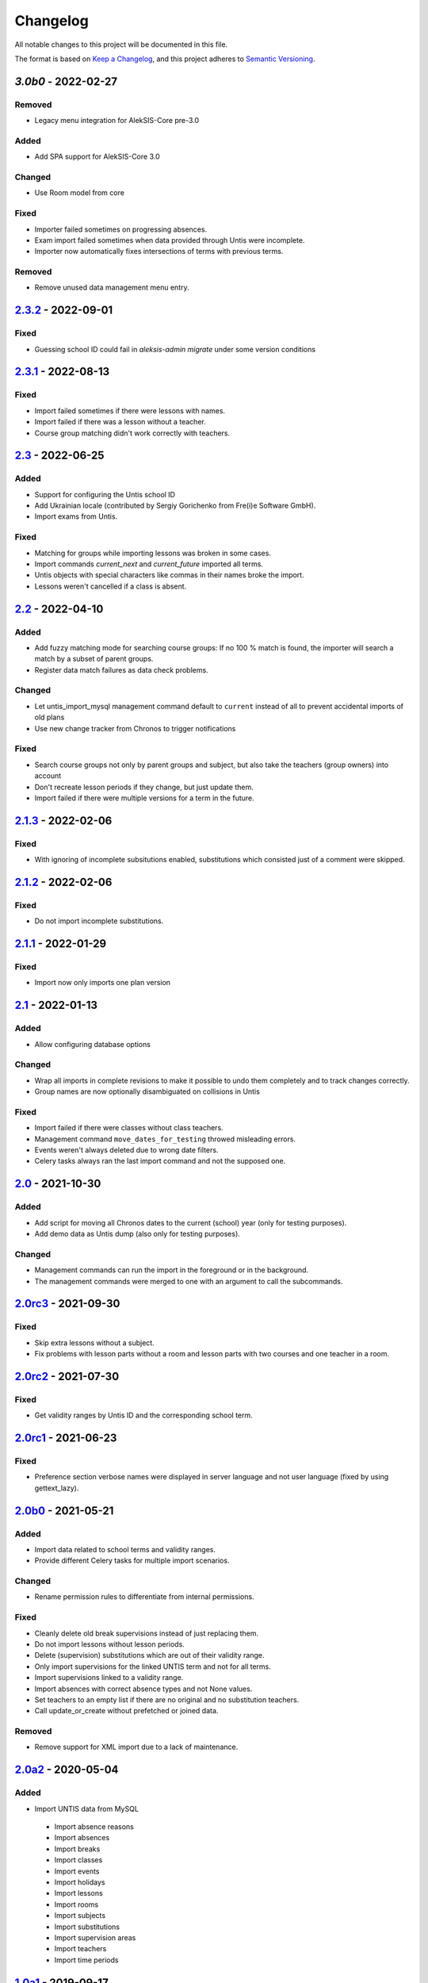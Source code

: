 Changelog
=========

All notable changes to this project will be documented in this file.

The format is based on `Keep a Changelog`_,
and this project adheres to `Semantic Versioning`_.

`3.0b0` - 2022-02-27
--------------------

Removed
~~~~~~~

* Legacy menu integration for AlekSIS-Core pre-3.0

Added
~~~~~

* Add SPA support for AlekSIS-Core 3.0

Changed
~~~~~~~

* Use Room model from core

Fixed
~~~~~

* Importer failed sometimes on progressing absences.
* Exam import failed sometimes when data provided through Untis were incomplete.
* Importer now automatically fixes intersections of terms with previous terms.

Removed
~~~~~~~

* Remove unused data management menu entry.

`2.3.2`_ - 2022-09-01
---------------------

Fixed
~~~~~

* Guessing school ID could fail in `aleksis-admin migrate` under some
  version conditions

`2.3.1`_ - 2022-08-13
---------------------

Fixed
~~~~~

* Import failed sometimes if there were lessons with names.
* Import failed if there was a lesson without a teacher.
* Course group matching didn't work correctly with teachers.

`2.3`_ - 2022-06-25
-------------------

Added
~~~~~

* Support for configuring the Untis school ID
* Add Ukrainian locale (contributed by Sergiy Gorichenko from Fre(i)e Software GmbH).
* Import exams from Untis.

Fixed
~~~~~

* Matching for groups while importing lessons was broken in some cases.
* Import commands `current_next` and `current_future` imported all terms.
* Untis objects with special characters like commas in their names broke the import.
* Lessons weren't cancelled if a class is absent.

`2.2`_ - 2022-04-10
-------------------

Added
~~~~~

* Add fuzzy matching mode for searching course groups: If no 100 % match is found,
  the importer will search a match by a subset of parent groups.
* Register data match failures as data check problems.

Changed
~~~~~~~

* Let untis_import_mysql management command default to ``current`` instead of all
  to prevent accidental imports of old plans
* Use new change tracker from Chronos to trigger notifications

Fixed
~~~~~

* Search course groups not only by parent groups and subject, but also take
  the teachers (group owners) into account
* Don't recreate lesson periods if they change, but just update them.
* Import failed if there were multiple versions for a term in the future.

`2.1.3`_ - 2022-02-06
---------------------

Fixed
~~~~~

* With ignoring of incomplete subsitutions enabled, 
  substitutions which consisted just of a comment were skipped.

`2.1.2`_ - 2022-02-06
---------------------

Fixed
~~~~~

* Do not import incomplete substitutions.

`2.1.1`_ - 2022-01-29
---------------------

Fixed
~~~~~

* Import now only imports one plan version

`2.1`_ - 2022-01-13
-------------------

Added
~~~~~

* Allow configuring database options

Changed
~~~~~~~

* Wrap all imports in complete revisions to make it possible to undo them completely and to track changes correctly.
* Group names are now optionally disambiguated on collisions in Untis

Fixed
~~~~~

* Import failed if there were classes without class teachers.
* Management command ``move_dates_for_testing`` throwed misleading errors.
* Events weren't always deleted due to wrong date filters.
* Celery tasks always ran the last import command and not the supposed one.

`2.0`_ - 2021-10-30
-------------------

Added
~~~~~

* Add script for moving all Chronos dates to the current (school) year (only for testing purposes).
* Add demo data as Untis dump (also only for testing purposes).

Changed
~~~~~~~

* Management commands can run the import in the foreground or in the background.
* The management commands were merged to one with an argument to call the subcommands.

`2.0rc3`_ - 2021-09-30
----------------------

Fixed
~~~~~

* Skip extra lessons without a subject.
* Fix problems with lesson parts without a room and lesson parts with two courses and one teacher in a room.

`2.0rc2`_ - 2021-07-30
----------------------

Fixed
~~~~~

* Get validity ranges by Untis ID and the corresponding school term.

`2.0rc1`_ - 2021-06-23
----------------------

Fixed
~~~~~

* Preference section verbose names were displayed in server language and not
  user language (fixed by using gettext_lazy).

`2.0b0`_ - 2021-05-21
---------------------

Added
~~~~~
* Import data related to school terms and validity ranges.
* Provide different Celery tasks for multiple import scenarios.

Changed
~~~~~~~
* Rename permission rules to differentiate from internal permissions.

Fixed
~~~~~
* Cleanly delete old break supervisions instead of just replacing them.
* Do not import lessons without lesson periods.
* Delete (supervision) substitutions which are out of their validity range.
* Only import supervisions for the linked UNTIS term and not for all terms.
* Import supervisions linked to a validity range.
* Import absences with correct absence types and not None values.
* Set teachers to an empty list if there are no original and no substitution teachers.
* Call update_or_create without prefetched or joined data.

Removed
~~~~~~~
* Remove support for XML import due to a lack of maintenance.

`2.0a2`_ - 2020-05-04
---------------------

Added
~~~~~

* Import UNTIS data from MySQL
 * Import absence reasons
 * Import absences
 * Import breaks
 * Import classes
 * Import events
 * Import holidays
 * Import lessons
 * Import rooms
 * Import subjects
 * Import substitutions
 * Import supervision areas
 * Import teachers
 * Import time periods


`1.0a1`_ - 2019-09-17
---------------------

Added
~~~~~

* Allow updating subjects, rooms and time periods from new import
* Allow importing a new version of a timetable

Changed
~~~~~~~

* Use bootstrap buttons everywhere

Fixed
~~~~~

* Work around bug in Untis that wrongly splits classes if they contain
  spaces

.. _Keep a Changelog: https://keepachangelog.com/en/1.0.0/
.. _Semantic Versioning: https://semver.org/spec/v2.0.0.html

.. _1.0a1: https://edugit.org/Teckids/AlekSIS/AlekSIS-App-Untis/-/tags/1.0a1
.. _2.0a2: https://edugit.org/Teckids/AlekSIS/AlekSIS-App-Untis/-/tags/2.0a2
.. _2.0b0: https://edugit.org/Teckids/AlekSIS/AlekSIS-App-Untis/-/tags/2.0b0
.. _2.0rc1: https://edugit.org/Teckids/AlekSIS/AlekSIS-App-Untis/-/tags/2.0rc1
.. _2.0rc2: https://edugit.org/Teckids/AlekSIS/AlekSIS-App-Untis/-/tags/2.0rc2
.. _2.0rc3: https://edugit.org/Teckids/AlekSIS/AlekSIS-App-Untis/-/tags/2.0rc3
.. _2.0: https://edugit.org/Teckids/AlekSIS/AlekSIS-App-Untis/-/tags/2.0
.. _2.1: https://edugit.org/Teckids/AlekSIS/AlekSIS-App-Untis/-/tags/2.1
.. _2.1.1: https://edugit.org/Teckids/AlekSIS/AlekSIS-App-Untis/-/tags/2.1.1
.. _2.1.2: https://edugit.org/Teckids/AlekSIS/AlekSIS-App-Untis/-/tags/2.1.2
.. _2.1.3: https://edugit.org/Teckids/AlekSIS/AlekSIS-App-Untis/-/tags/2.1.3
.. _2.2: https://edugit.org/Teckids/AlekSIS/AlekSIS-App-Untis/-/tags/2.2
.. _2.3: https://edugit.org/Teckids/AlekSIS/AlekSIS-App-Untis/-/tags/2.3
.. _2.3.1: https://edugit.org/Teckids/AlekSIS/AlekSIS-App-Untis/-/tags/2.3.1
.. _2.3.2: https://edugit.org/Teckids/AlekSIS/AlekSIS-App-Untis/-/tags/2.3.2
.. _3.0b0: https://edugit.org/Teckids/AlekSIS/AlekSIS-App-Untis/-/tags/3.0b0
